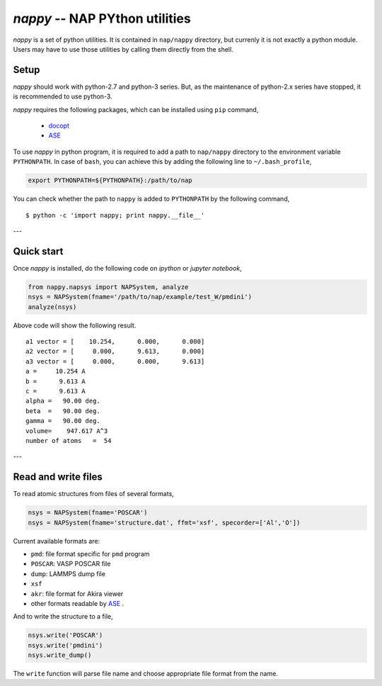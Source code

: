================================
*nappy* -- NAP PYthon utilities
================================

*nappy* is a set of python utilities. 
It is contained in ``nap/nappy`` directory, but currenly it is not exactly a python module.
Users may have to use those utilities by calling them directly from the shell.


.. _nappy_setup:

Setup
=======

*nappy* should work with python-2.7 and python-3 series. But, as the maintenance of python-2.x series have stopped, it is recommended to use python-3.

*nappy* requires the following packages, which can be installed using ``pip`` command,

  - `docopt <http://docopt.org>`_
  - `ASE <https://wiki.fysik.dtu.dk/ase/index.html>`_


To use *nappy* in python program, it is required to add a path to ``nap/nappy`` directory
to the environment variable ``PYTHONPATH``.
In case of ``bash``, you can achieve this by adding the following line to ``~/.bash_profile``,

.. code:: bash

   export PYTHONPATH=${PYTHONPATH}:/path/to/nap

You can check whether the path to ``nappy`` is added to ``PYTHONPATH`` by the following command,
::

   $ python -c 'import nappy; print nappy.__file__'


---

.. _nappy_quickstart:

Quick start
===================

Once *nappy* is installed, do the following code on *ipython* or *jupyter notebook*,

.. code:: python

   from nappy.napsys import NAPSystem, analyze
   nsys = NAPSystem(fname='/path/to/nap/example/test_W/pmdini')
   analyze(nsys)

Above code will show the following result.
::

   a1 vector = [    10.254,      0.000,      0.000]
   a2 vector = [     0.000,      9.613,      0.000]
   a3 vector = [     0.000,      0.000,      9.613]
   a =     10.254 A
   b =      9.613 A
   c =      9.613 A
   alpha =   90.00 deg.
   beta  =   90.00 deg.
   gamma =   90.00 deg.
   volume=    947.617 A^3
   number of atoms   =  54


---

.. _nappy_io:

Read and write files
==============================

To read atomic structures from files of several formats,

.. code:: python

   nsys = NAPSystem(fname='POSCAR')
   nsys = NAPSystem(fname='structure.dat', ffmt='xsf', specorder=['Al','O'])


Current available formats are:

* ``pmd``: file format specific for ``pmd`` program
* ``POSCAR``: VASP POSCAR file
* ``dump``: LAMMPS dump file
* ``xsf``
* ``akr``: file format for Akira viewer
* other formats readable by `ASE <https://wiki.fysik.dtu.dk/ase/>`_ .

And to write the structure to a file,

.. code:: python

  nsys.write('POSCAR')
  nsys.write('pmdini')
  nsys.write_dump()

The ``write`` function will parse file name and choose appropriate file format from the name.


